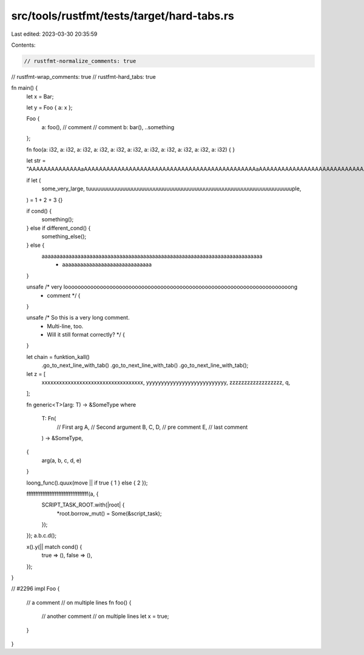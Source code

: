 src/tools/rustfmt/tests/target/hard-tabs.rs
===========================================

Last edited: 2023-03-30 20:35:59

Contents:

.. code-block:: rs

    // rustfmt-normalize_comments: true
// rustfmt-wrap_comments: true
// rustfmt-hard_tabs: true

fn main() {
	let x = Bar;

	let y = Foo { a: x };

	Foo {
		a: foo(), // comment
		// comment
		b: bar(),
		..something
	};

	fn foo(a: i32, a: i32, a: i32, a: i32, a: i32, a: i32, a: i32, a: i32, a: i32, a: i32, a: i32) {
	}

	let str = "AAAAAAAAAAAAAAaAAAAAAAAAAAAAAAAAAAAAAAAAAAAAAAAAAAAAAAAAAAAAAaAAAAAAAAAAAAAAAAAAAAAAAAAAAAAAAAAaAa";

	if let (
		some_very_large,
		tuuuuuuuuuuuuuuuuuuuuuuuuuuuuuuuuuuuuuuuuuuuuuuuuuuuuuuuuuuuuuuuuuple,
	) = 1 + 2 + 3
	{}

	if cond() {
		something();
	} else if different_cond() {
		something_else();
	} else {
		aaaaaaaaaaaaaaaaaaaaaaaaaaaaaaaaaaaaaaaaaaaaaaaaaaaaaaaaaaaaaaaaaaaaaaaaaa
			+ aaaaaaaaaaaaaaaaaaaaaaaaaaaaaa
	}

	unsafe /* very looooooooooooooooooooooooooooooooooooooooooooooooooooooooooooooooooooooong
	        * comment */ {
	}

	unsafe /* So this is a very long comment.
	        * Multi-line, too.
	        * Will it still format correctly? */ {
	}

	let chain = funktion_kall()
		.go_to_next_line_with_tab()
		.go_to_next_line_with_tab()
		.go_to_next_line_with_tab();

	let z = [
		xxxxxxxxxxxxxxxxxxxxxxxxxxxxxxxxxxx,
		yyyyyyyyyyyyyyyyyyyyyyyyyyy,
		zzzzzzzzzzzzzzzzzz,
		q,
	];

	fn generic<T>(arg: T) -> &SomeType
	where
		T: Fn(
			// First arg
			A,
			// Second argument
			B,
			C,
			D,
			// pre comment
			E, // last comment
		) -> &SomeType,
	{
		arg(a, b, c, d, e)
	}

	loong_func().quux(move || if true { 1 } else { 2 });

	fffffffffffffffffffffffffffffffffff(a, {
		SCRIPT_TASK_ROOT.with(|root| {
			*root.borrow_mut() = Some(&script_task);
		});
	});
	a.b.c.d();

	x().y(|| match cond() {
		true => (),
		false => (),
	});
}

// #2296
impl Foo {
	// a comment
	// on multiple lines
	fn foo() {
		// another comment
		// on multiple lines
		let x = true;
	}
}


